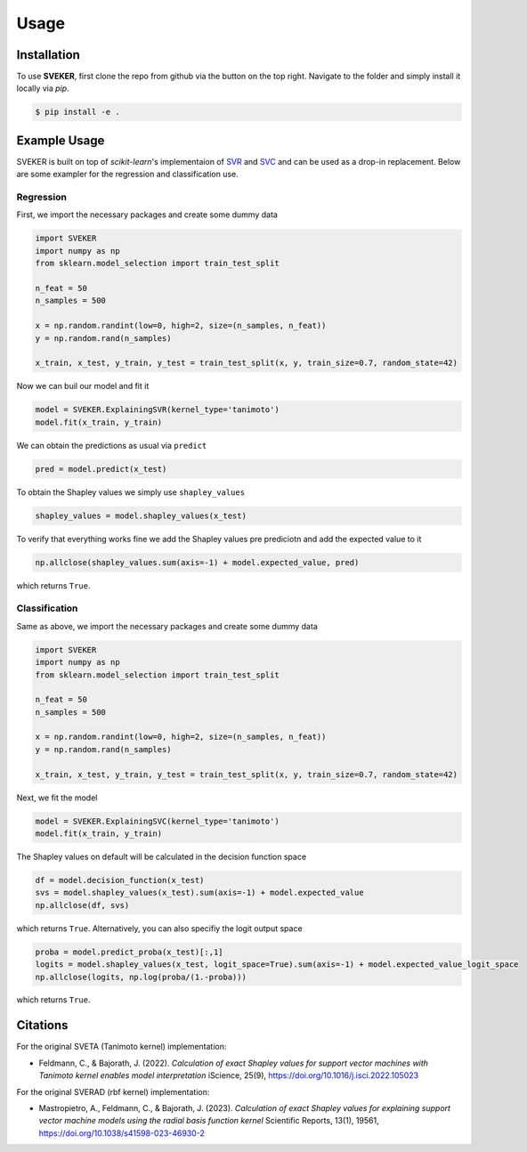 Usage
=====

Installation
------------

To use **SVEKER**, first clone the repo from github via the button on the top right. Navigate to the folder and simply install it locally via `pip`.

.. code-block:: console

    $ pip install -e .

Example Usage
-------------

SVEKER is built on top of `scikit-learn`'s implementaion of `SVR <https://scikit-learn.org/stable/modules/generated/sklearn.svm.SVR.html>`_ and `SVC <https://scikit-learn.org/stable/modules/generated/sklearn.svm.SVC.html>`_ and can be used as a drop-in replacement. Below are some exampler for the regression and classification use.

Regression
..........

First, we import the necessary packages and create some dummy data

.. code-block::

    import SVEKER
    import numpy as np
    from sklearn.model_selection import train_test_split

    n_feat = 50
    n_samples = 500

    x = np.random.randint(low=0, high=2, size=(n_samples, n_feat))
    y = np.random.rand(n_samples)

    x_train, x_test, y_train, y_test = train_test_split(x, y, train_size=0.7, random_state=42)

Now we can buil our model and fit it

.. code-block::

    model = SVEKER.ExplainingSVR(kernel_type='tanimoto')
    model.fit(x_train, y_train)

We can obtain the predictions as usual via ``predict``

.. code-block::

    pred = model.predict(x_test)

To obtain the Shapley values we simply use ``shapley_values``

.. code-block::

    shapley_values = model.shapley_values(x_test)

To verify that everything works fine we add the Shapley values pre prediciotn and add the expected value to it

.. code-block::

    np.allclose(shapley_values.sum(axis=-1) + model.expected_value, pred)

which returns ``True``.

Classification
..............

Same as above, we import the necessary packages and create some dummy data

.. code-block::

    import SVEKER
    import numpy as np
    from sklearn.model_selection import train_test_split

    n_feat = 50
    n_samples = 500

    x = np.random.randint(low=0, high=2, size=(n_samples, n_feat))
    y = np.random.rand(n_samples)

    x_train, x_test, y_train, y_test = train_test_split(x, y, train_size=0.7, random_state=42)

Next, we fit the model

.. code-block::
    
    model = SVEKER.ExplainingSVC(kernel_type='tanimoto')
    model.fit(x_train, y_train)

The Shapley values on default will be calculated in the decision function space

.. code-block::

    df = model.decision_function(x_test)
    svs = model.shapley_values(x_test).sum(axis=-1) + model.expected_value
    np.allclose(df, svs)

which returns ``True``. Alternatively, you can also specifiy the logit output space

.. code-block::

    proba = model.predict_proba(x_test)[:,1]
    logits = model.shapley_values(x_test, logit_space=True).sum(axis=-1) + model.expected_value_logit_space
    np.allclose(logits, np.log(proba/(1.-proba)))

which returns ``True``.

Citations
---------

For the original SVETA (Tanimoto kernel) implementation:

- Feldmann, C., & Bajorath, J. (2022). `Calculation of exact Shapley values for support vector machines with Tanimoto kernel enables model interpretation` iScience, 25(9), `https://doi.org/10.1016/j.isci.2022.105023 <https://doi.org/10.1016/j.isci.2022.105023>`_

For the original SVERAD (rbf kernel) implementation:

- Mastropietro, A., Feldmann, C., & Bajorath, J. (2023). `Calculation of exact Shapley values for explaining support vector machine models using the radial basis function kernel` Scientific Reports, 13(1), 19561, `https://doi.org/10.1038/s41598-023-46930-2 <https://doi.org/10.1038/s41598-023-46930-2>`_